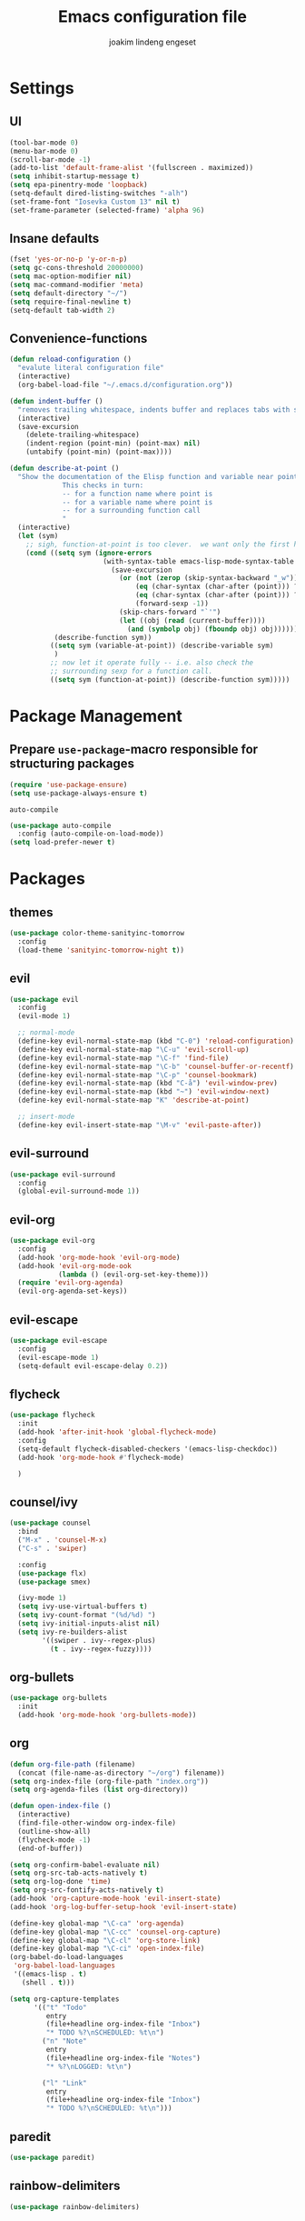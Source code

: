 #+TITLE: Emacs configuration file
#+AUTHOR: joakim lindeng engeset
#+EMAIL: joakim.engeset@gmail.com
#+OPTIONS: toc:nil num:nil

* Settings
** UI

   #+begin_src emacs-lisp
     (tool-bar-mode 0)
     (menu-bar-mode 0)
     (scroll-bar-mode -1)
     (add-to-list 'default-frame-alist '(fullscreen . maximized))
     (setq inhibit-startup-message t)
     (setq epa-pinentry-mode 'loopback)
     (setq-default dired-listing-switches "-alh")
     (set-frame-font "Iosevka Custom 13" nil t)
     (set-frame-parameter (selected-frame) 'alpha 96)
   #+END_SRC

** Insane defaults

   #+BEGIN_SRC emacs-lisp
     (fset 'yes-or-no-p 'y-or-n-p)
     (setq gc-cons-threshold 20000000)
     (setq mac-option-modifier nil)
     (setq mac-command-modifier 'meta)
     (setq default-directory "~/")
     (setq require-final-newline t)
     (setq-default tab-width 2)
   #+END_SRC

** Convenience-functions

   #+BEGIN_SRC emacs-lisp
     (defun reload-configuration ()
       "evalute literal configuration file"
       (interactive)
       (org-babel-load-file "~/.emacs.d/configuration.org"))

     (defun indent-buffer ()
       "removes trailing whitespace, indents buffer and replaces tabs with spaces"
       (interactive)
       (save-excursion
         (delete-trailing-whitespace)
         (indent-region (point-min) (point-max) nil)
         (untabify (point-min) (point-max))))

     (defun describe-at-point ()
       "Show the documentation of the Elisp function and variable near point.
                  This checks in turn:
                  -- for a function name where point is
                  -- for a variable name where point is
                  -- for a surrounding function call
                  "
       (interactive)
       (let (sym)
         ;; sigh, function-at-point is too clever.  we want only the first half.
         (cond ((setq sym (ignore-errors
                            (with-syntax-table emacs-lisp-mode-syntax-table
                              (save-excursion
                                (or (not (zerop (skip-syntax-backward "_w")))
                                    (eq (char-syntax (char-after (point))) ?w)
                                    (eq (char-syntax (char-after (point))) ?_)
                                    (forward-sexp -1))
                                (skip-chars-forward "`'")
                                (let ((obj (read (current-buffer))))
                                  (and (symbolp obj) (fboundp obj) obj))))))
                (describe-function sym))
               ((setq sym (variable-at-point)) (describe-variable sym)
                )
               ;; now let it operate fully -- i.e. also check the
               ;; surrounding sexp for a function call.
               ((setq sym (function-at-point)) (describe-function sym)))))
   #+END_SRC

* Package Management
** Prepare =use-package=-macro responsible for structuring packages

   #+BEGIN_SRC emacs-lisp
     (require 'use-package-ensure)
     (setq use-package-always-ensure t)
   #+END_SRC

   =auto-compile=
   #+BEGIN_SRC emacs-lisp
     (use-package auto-compile
       :config (auto-compile-on-load-mode))
     (setq load-prefer-newer t)
   #+END_SRC

* Packages
** themes

   #+BEGIN_SRC emacs-lisp
     (use-package color-theme-sanityinc-tomorrow
       :config
       (load-theme 'sanityinc-tomorrow-night t))
   #+END_SRC

** evil

   #+BEGIN_SRC emacs-lisp
     (use-package evil
       :config
       (evil-mode 1)

       ;; normal-mode
       (define-key evil-normal-state-map (kbd "C-0") 'reload-configuration)
       (define-key evil-normal-state-map "\C-u" 'evil-scroll-up)
       (define-key evil-normal-state-map "\C-f" 'find-file)
       (define-key evil-normal-state-map "\C-b" 'counsel-buffer-or-recentf)
       (define-key evil-normal-state-map "\C-p" 'counsel-bookmark)
       (define-key evil-normal-state-map (kbd "C-å") 'evil-window-prev)
       (define-key evil-normal-state-map (kbd "~") 'evil-window-next)
       (define-key evil-normal-state-map "K" 'describe-at-point)

       ;; insert-mode
       (define-key evil-insert-state-map "\M-v" 'evil-paste-after))
   #+END_SRC

** evil-surround

   #+BEGIN_SRC emacs-lisp
     (use-package evil-surround
       :config
       (global-evil-surround-mode 1))
   #+END_SRC

** evil-org

   #+BEGIN_SRC emacs-lisp
     (use-package evil-org
       :config
       (add-hook 'org-mode-hook 'evil-org-mode)
       (add-hook 'evil-org-mode-ook
                 (lambda () (evil-org-set-key-theme)))
       (require 'evil-org-agenda)
       (evil-org-agenda-set-keys))
   #+END_SRC

** evil-escape

   #+BEGIN_SRC emacs-lisp
     (use-package evil-escape
       :config
       (evil-escape-mode 1)
       (setq-default evil-escape-delay 0.2))
   #+END_SRC

** flycheck

   #+BEGIN_SRC emacs-lisp
     (use-package flycheck
       :init
       (add-hook 'after-init-hook 'global-flycheck-mode)
       :config
       (setq-default flycheck-disabled-checkers '(emacs-lisp-checkdoc))
       (add-hook 'org-mode-hook #'flycheck-mode)

       )

   #+END_SRC

** counsel/ivy

   #+BEGIN_SRC emacs-lisp
     (use-package counsel
       :bind
       ("M-x" . 'counsel-M-x)
       ("C-s" . 'swiper)

       :config
       (use-package flx)
       (use-package smex)

       (ivy-mode 1)
       (setq ivy-use-virtual-buffers t)
       (setq ivy-count-format "(%d/%d) ")
       (setq ivy-initial-inputs-alist nil)
       (setq ivy-re-builders-alist
             '((swiper . ivy--regex-plus)
               (t . ivy--regex-fuzzy))))
   #+END_SRC

** org-bullets

   #+BEGIN_SRC emacs-lisp
     (use-package org-bullets
       :init
       (add-hook 'org-mode-hook 'org-bullets-mode))
   #+END_SRC

** org

   #+BEGIN_SRC emacs-lisp
     (defun org-file-path (filename)
       (concat (file-name-as-directory "~/org") filename))
     (setq org-index-file (org-file-path "index.org"))
     (setq org-agenda-files (list org-directory))

     (defun open-index-file ()
       (interactive)
       (find-file-other-window org-index-file)
       (outline-show-all)
       (flycheck-mode -1)
       (end-of-buffer))

     (setq org-confirm-babel-evaluate nil)
     (setq org-src-tab-acts-natively t)
     (setq org-log-done 'time)
     (setq org-src-fontify-acts-natively t)
     (add-hook 'org-capture-mode-hook 'evil-insert-state)
     (add-hook 'org-log-buffer-setup-hook 'evil-insert-state)

     (define-key global-map "\C-ca" 'org-agenda)
     (define-key global-map "\C-cc" 'counsel-org-capture)
     (define-key global-map "\C-cl" 'org-store-link)
     (define-key global-map "\C-ci" 'open-index-file)
     (org-babel-do-load-languages
      'org-babel-load-languages
      '((emacs-lisp . t)
        (shell . t)))

     (setq org-capture-templates
           '(("t" "Todo"
              entry
              (file+headline org-index-file "Inbox")
              "* TODO %?\nSCHEDULED: %t\n")
             ("n" "Note"
              entry
              (file+headline org-index-file "Notes")
              "* %?\nLOGGED: %t\n")

             ("l" "Link"
              entry
              (file+headline org-index-file "Inbox")
              "* TODO %?\nSCHEDULED: %t\n")))

   #+END_SRC

** paredit

   #+BEGIN_SRC emacs-lisp
     (use-package paredit)
   #+END_SRC

** rainbow-delimiters

   #+BEGIN_SRC emacs-lisp
     (use-package rainbow-delimiters)
   #+END_SRC

** company

   #+BEGIN_SRC emacs-lisp
     (use-package company)
     (add-hook 'after-init-hook 'global-company-mode)
     (global-set-key (kbd "M--") 'company-complete-common)
   #+END_SRC

** which-key

   #+BEGIN_SRC emacs-lisp
     (use-package which-key
       :config
       (setq which-key-idle-delay 0.4)
       (which-key-mode))
   #+END_SRC

** yasnippet

   #+BEGIN_SRC emacs-lisp
     (use-package yasnippet
       :ensure t
       :init
       (setq yas-snippet-dirs '("~/.emacs.d/snippets"))
       (yas-global-mode 1)
       :config
       )

   #+END_SRC

** ag

   #+BEGIN_SRC emacs-lisp
     (use-package ag
       :config
       (global-set-key (kbd "C-c f") 'counsel-ag)
       )
   #+END_SRC

** magit

   #+BEGIN_SRC emacs-lisp
     (use-package magit
       :bind
       ("C-x g" . magit-status)

       :config
       (use-package evil-magit)
       (use-package with-editor)
       (setq magit-push-always-verify nil)
       (setq git-commit-summary-max-length 50)

       (setq magit-branch-arguments nil
             ;; use ido to look for branches
             magit-completing-read-function 'magit-ido-completing-read
             ;; don't put "origin-" in front of new branch names by default
             magit-default-tracking-name-function 'magit-default-tracking-name-branch-only
             magit-push-always-verify nil
             ;; Get rid of the previous advice to go into fullscreen
             magit-restore-window-configuration t)

       (add-hook 'with-editor-mode-hook 'evil-insert-state))
   #+END_SRC

** exec-path-from-shell
   #+BEGIN_SRC emacs-lisp
     (use-package exec-path-from-shell
       :config
       (exec-path-from-shell-initialize))
   #+END_SRC

* Languages
** Lisp

   #+BEGIN_SRC emacs-lisp
     (setq lispy-mode-hooks
           '(clojure-mode-hook
             emacs-lisp-mode-hook
             lisp-mode-hook
             scheme-mode-hook))

     (dolist (hook lispy-mode-hooks)
       (add-hook hook (lambda ()
                        (setq show-paren-style 'expression)
                        (paredit-mode)
                        (rainbow-delimiters-mode))))
   #+END_SRC
